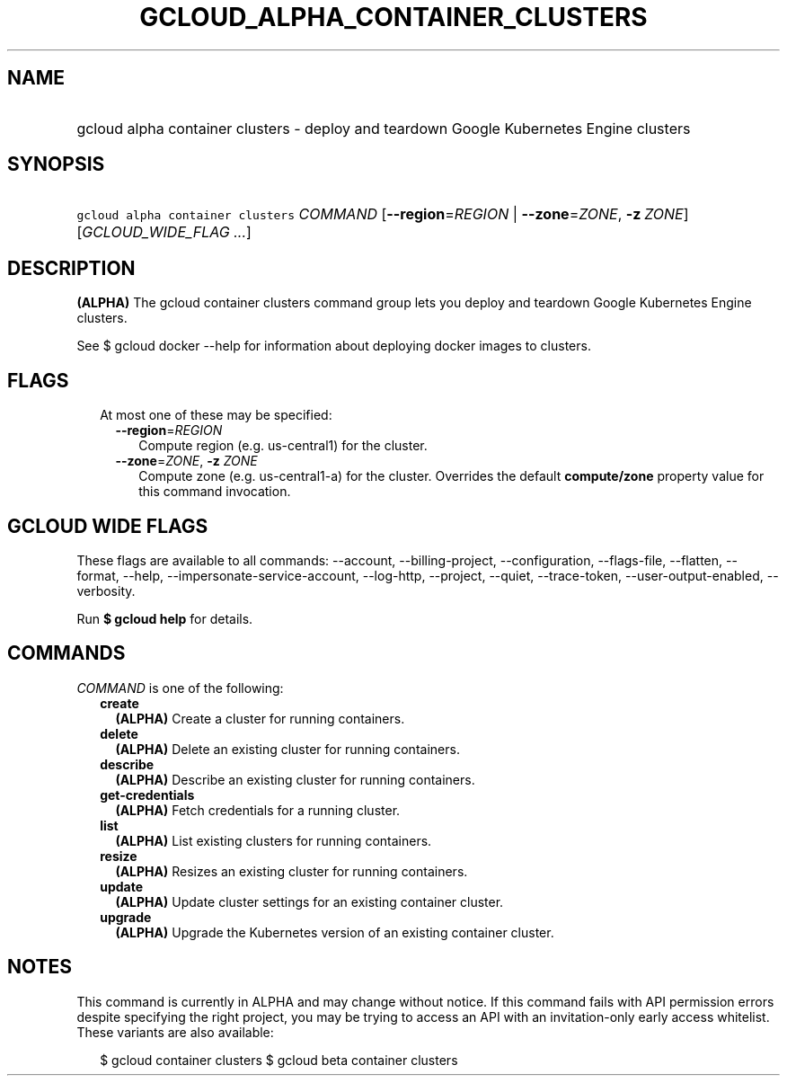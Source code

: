 
.TH "GCLOUD_ALPHA_CONTAINER_CLUSTERS" 1



.SH "NAME"
.HP
gcloud alpha container clusters \- deploy and teardown Google Kubernetes Engine clusters



.SH "SYNOPSIS"
.HP
\f5gcloud alpha container clusters\fR \fICOMMAND\fR [\fB\-\-region\fR=\fIREGION\fR\ |\ \fB\-\-zone\fR=\fIZONE\fR,\ \fB\-z\fR\ \fIZONE\fR] [\fIGCLOUD_WIDE_FLAG\ ...\fR]



.SH "DESCRIPTION"

\fB(ALPHA)\fR The gcloud container clusters command group lets you deploy and
teardown Google Kubernetes Engine clusters.

See $ gcloud docker \-\-help for information about deploying docker images to
clusters.



.SH "FLAGS"

.RS 2m
.TP 2m

At most one of these may be specified:

.RS 2m
.TP 2m
\fB\-\-region\fR=\fIREGION\fR
Compute region (e.g. us\-central1) for the cluster.

.TP 2m
\fB\-\-zone\fR=\fIZONE\fR, \fB\-z\fR \fIZONE\fR
Compute zone (e.g. us\-central1\-a) for the cluster. Overrides the default
\fBcompute/zone\fR property value for this command invocation.


.RE
.RE
.sp

.SH "GCLOUD WIDE FLAGS"

These flags are available to all commands: \-\-account, \-\-billing\-project,
\-\-configuration, \-\-flags\-file, \-\-flatten, \-\-format, \-\-help,
\-\-impersonate\-service\-account, \-\-log\-http, \-\-project, \-\-quiet,
\-\-trace\-token, \-\-user\-output\-enabled, \-\-verbosity.

Run \fB$ gcloud help\fR for details.



.SH "COMMANDS"

\f5\fICOMMAND\fR\fR is one of the following:

.RS 2m
.TP 2m
\fBcreate\fR
\fB(ALPHA)\fR Create a cluster for running containers.

.TP 2m
\fBdelete\fR
\fB(ALPHA)\fR Delete an existing cluster for running containers.

.TP 2m
\fBdescribe\fR
\fB(ALPHA)\fR Describe an existing cluster for running containers.

.TP 2m
\fBget\-credentials\fR
\fB(ALPHA)\fR Fetch credentials for a running cluster.

.TP 2m
\fBlist\fR
\fB(ALPHA)\fR List existing clusters for running containers.

.TP 2m
\fBresize\fR
\fB(ALPHA)\fR Resizes an existing cluster for running containers.

.TP 2m
\fBupdate\fR
\fB(ALPHA)\fR Update cluster settings for an existing container cluster.

.TP 2m
\fBupgrade\fR
\fB(ALPHA)\fR Upgrade the Kubernetes version of an existing container cluster.


.RE
.sp

.SH "NOTES"

This command is currently in ALPHA and may change without notice. If this
command fails with API permission errors despite specifying the right project,
you may be trying to access an API with an invitation\-only early access
whitelist. These variants are also available:

.RS 2m
$ gcloud container clusters
$ gcloud beta container clusters
.RE

